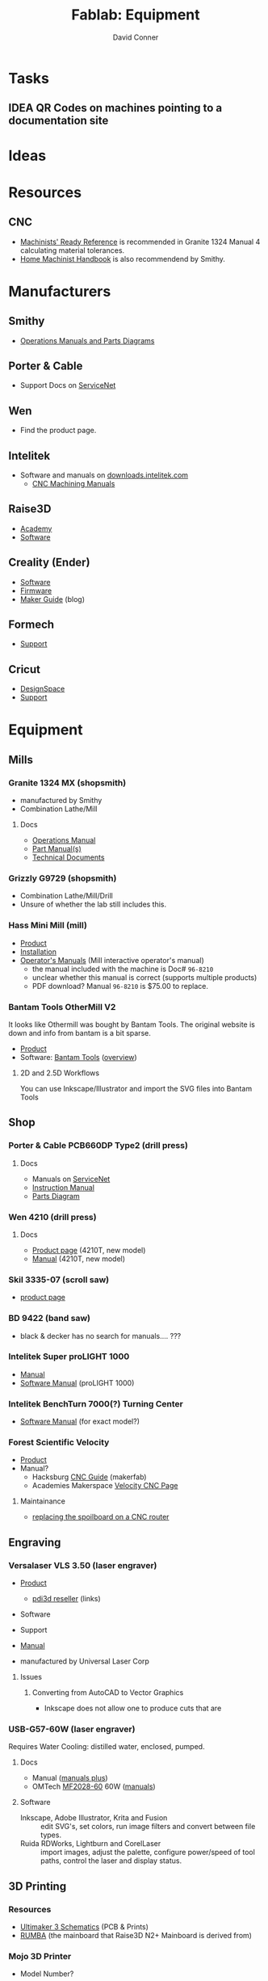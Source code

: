 :PROPERTIES:
:ID:       b281197f-246a-4a25-81f3-402a5ccba09c
:END:
#+TITLE:     Fablab: Equipment
#+AUTHOR:    David Conner
#+EMAIL:     noreply@te.xel.io
#+DESCRIPTION: notes
#+OPTIONS: num:1

* Tasks
** IDEA QR Codes on machines pointing to a documentation site

* Ideas

* Resources
** CNC
+ [[https://smithy.com/products/machinist-ready-reference][Machinists' Ready Reference]] is recommended in Granite 1324 Manual 4 calculating material tolerances.
+ [[https://smithy.com/products/home-machinist-handbook][Home Machinist Handbook]] is also recommendend by Smithy.

* Manufacturers
** Smithy
+ [[https://smithy.com/pages/operations-manuals-and-parts-diagrams][Operations Manuals and Parts Diagrams]]

** Porter & Cable
+ Support Docs on [[https://www.toolservicenet.com/dewalt/en/][ServiceNet]]

** Wen
+ Find the product page.

** Intelitek
+ Software and manuals on [[https://downloads.intelitek.com/][downloads.intelitek.com]]
  - [[https://downloads.intelitek.com/Manuals/CNC/][CNC Machining Manuals]]

** Raise3D
+ [[https://www.raise3d.com/academy/][Academy]]
+ [[https://www.raise3d.com/software/][Software]]

** Creality (Ender)
+ [[https://www.creality.com/download][Software]]
+ [[https://www.creality.com/download][Firmware]]
+ [[https://www.creality.com/blog/maker-guide][Maker Guide]] (blog)

** Formech
+ [[https://formech.com/support/][Support]]

** Cricut
+ [[https://design.cricut.com/][DesignSpace]]
+ [[https://help.cricut.com/hc/en-us][Support]]

* Equipment

** Mills

*** Granite 1324 MX (shopsmith)
+ manufactured by Smithy
+ Combination Lathe/Mill

**** Docs
+ [[https://cdn.shopify.com/s/files/1/1845/6449/files/GraniteXT-manual.pdf?v=1606844782][Operations Manual]]
+ [[https://cdn.shopify.com/s/files/1/1845/6449/files/GraniteXT-Parts.pdf?v=1606942820][Part Manual(s)]]
+ [[https://smithy.com/pages/granite-technical-documents][Technical Documents]]

*** Grizzly G9729 (shopsmith)
+ Combination Lathe/Mill/Drill
+ Unsure of whether the lab still includes this.

*** Hass Mini Mill (mill)
+ [[https://www.haascnc.com/machines/vertical-mills/mini-mills/models/minimill.html][Product]]
+ [[https://www.haascnc.com/Community/pre-install-guide/Mills/minimill.html][Installation]]
+ [[https://www.haascnc.com/owners/Service/operators-manual.html][Operator's Manuals]] (Mill interactive operator's manual)
  - the manual included with the machine is Doc# =96-8210=
  - unclear whether this manual is correct (supports multiple products)
  - PDF download? Manual =96-8210= is $75.00 to replace.

*** Bantam Tools OtherMill V2

It looks like Othermill was bought by Bantam Tools. The original website is down
and info from bantam is a bit sparse.

+ [[https://support.bantamtools.com/hc/en-us/articles/115001668853-Othermill-V2-][Product]]
+ Software: [[https://www.bantamtools.com/software-download][Bantam Tools]] ([[https://www.bantamtools.com/get-started][overview]])

**** 2D and 2.5D Workflows

You can use Inkscape/Illustrator and import the SVG files into Bantam Tools

** Shop

*** Porter & Cable PCB660DP Type2 (drill press)
**** Docs
+ Manuals on [[https://www.toolservicenet.com/dewalt/en/c//p/PCB660DP_2][ServiceNet]]
+ [[https://www.toolservicenet.com/i/PORTER-CABLE/GLOBALBOM/QU/PCB660DP/2/Instruction_Manual/EN/PDB660DP_Type2.pdf][Instruction Manual]]
+ [[https://www.toolservicenet.com/i/PORTER-CABLE/GLOBALBOM/QU/PCB660DP/2/Exploded_Diagram/EN/EA025822.gif][Parts Diagram]]

*** Wen 4210 (drill press)
**** Docs
+ [[https://wenproducts.com/products/wen-4210t-10-inch-drill-press-with-laser?_pos=31&_sid=721d35027&_ss=r][Product page]] (4210T, new model)
+ [[https://cdn.shopify.com/s/files/1/0012/0350/3168/files/4210T.Manual.20190108.pdf?3927471806556549811][Manual]] (4210T, new model)

*** Skil 3335-07 (scroll saw)
+ [[https://www.skil.com/120v-scroll-saw-3335-07/][product page]]

*** BD 9422 (band saw)
+ black & decker has no search for manuals.... ???

*** Intelitek Super proLIGHT 1000
+ [[https://downloads.intelitek.com/Manuals/CNC/Discontinued%20Machines/SUPER_proLIGHT_Manual.pdf][Manual]]
+ [[https://downloads.intelitek.com/Manuals/CNC/Discontinued%20Machines/proLIGHT_1000_WIN_Manual.pdf][Software Manual]] (proLIGHT 1000)

*** Intelitek BenchTurn 7000(?) Turning Center
+ [[https://downloads.intelitek.com/Manuals/CNC/Discontinued%20Machines/proLIGHT_3000_WIN_Manual.pdf][Software Manual]] (for exact model?)

*** Forest Scientific Velocity
+ [[https://forestscientific.com/cnc-routers/hs-cnc-router/][Product]]
+ Manual?
  - Hacksburg [[https://wiki.hackpgh.org/index.php?title=Forest_Scientific_CNC_Router][CNC Guide]] (makerfab)
  - Academies Makerspace [[https://sites.google.com/lcps.org/academiesmakerspace/guides/cnc-router?authuser=0][Velocity CNC Page]]

**** Maintainance
+ [[https://vimeo.com/348157889][replacing the spoilboard on a CNC router]]

** Engraving

*** Versalaser VLS 3.50 (laser engraver)
+ [[https://www.engravingsystemsllc.com/vls-desktop-model-350/][Product]]
  - [[https://www.pdi3d.com/Universal_Laser_VLS3_50_Laser_System_p/ul-vls350.htm][pdi3d reseller]] (links)
+ Software
+ Support
+ [[https://nlc.nebraska.gov/grants/InnovationStudios/Documents/vls_laser_cutter_manual.pdf][Manual]]

+ manufactured by Universal Laser Corp

**** Issues
***** Converting from AutoCAD to Vector Graphics
+ Inkscape does not allow one to produce cuts that are

*** USB-G57-60W (laser engraver)

Requires Water Cooling: distilled water, enclosed, pumped.

**** Docs
+ Manual ([[https://www.lcshenhuilaser.com/desktop-5070-80w-100w-laser-cutting-and-engraving-machine-price-pd46873024.html][manuals plus]])
+ OMTech [[https://omtechlaser.com/products/100w-co2-laser-engraver-cutter-usb-gr57-us][MF2028-60]] 60W ([[https://omtechlaser.com/pages/omtech-laser-user-manuals][manuals]])

**** Software
+ Inkscape, Adobe Illustrator, Krita and Fusion :: edit SVG's, set colors, run
  image filters and convert between file types.
+ Ruida RDWorks, Lightburn and CorelLaser :: import images, adjust the palette,
  configure power/speed of tool paths, control the laser and display status.

**** Notes :noexport:
+ [[https://www.lcshenhuilaser.com/desktop-5070-80w-100w-laser-cutting-and-engraving-machine-price-pd46873024.html][Product]] ([[https://www.alibaba.com/product-detail/SH-G570-60w-80w-laser-wood_60066048492.html][alibaba]])
  - Manual/Support requires registration

** 3D Printing

*** Resources
+ [[https://github.com/Ultimaker/Ultimaker3/tree/master/PCB%20files/1548-I%20Ultimainboard/Schematics%20and%20layout%20pdf][Ultimaker 3 Schematics]] (PCB & Prints)
+ [[https://reprap.org/wiki/RUMBA][RUMBA]] (the mainboard that Raise3D N2+ Mainboard is derived from)


*** Mojo 3D Printer
+ Model Number?

*** Raise3D Pro2

+ Product
+ [[https://support.raise3d.com/list.html?cid=4&pid=-1][Support]]
+ [[https://support.raise3d.com/list.html?cid=4&pid=-1][Repair]]
+ Plastics: PLA, ABS
  - potentially PETG

**** Status

+ One of the motors needs an =M3x17= screw
  
***** Left feeder

+ Plastic stuck in it
  - the nozzle may be clogged
+ Needs a washer printed

***** Recalibration for Right hotend

+ Throat tube is misaligned
  - extends higher than on left
+ Recalibration could work, but needs adjustment.

**** Issues

**** Notes

+ The printer toggles which nozzle is lowered to the bed.
  - to manually adjust this, both nozzles must be heated to > 180°C
+ when messing with the hotends, the filament must be cleared first
  
*** Raise3D N2

+ Product
+ [[https://support.raise3d.com/list.html?cid=3&pid=-1][Support]]
+ [[https://support.raise3d.com/list.html?cid=3&pid=493][Repair]]
+ Plastics: PLA, ABS
  - potentially PETG

**** Issues

*** Ender 3

+ Main difference: it has a glass bed instead of a magnetic bed
  - this can be changed out for a garolite bed

*** Ender 3 Pro
+ [[https://www.creality.com/goods-detail/ender-3-pro-3d-printer][Product]]
+ Support

*** 3DP WorkBench 200
+ WorkSeries Line
+ "Panel Due" firmware

** 3D Support

*** Nextengine 3D Scanner
  
+ Product
+ Support (uses flash and not accessible...)
+ [[https://www.nextengine.com/start][Software]] (likely requires Windows 7)

**** Docs
+ [[https://www.nasa.gov/sites/default/files/files/3DScannerTutorial.pdf][NASA Tutorial]]
+ A guide from 2009 is available on www.mdc.umn.edu

*** ProtoCycler+ (filament roller)
+ [[https://redetec.com/products/protocycler?variant=39805373743152][Product]]
+ [[https://redetec.com/pages/guides-and-manuals][Manuals]]
+ [[https://redetec.com/pages/software][Software]]
  - Our unit requires 3.2.7 (it has firmware 1.04)
  - Units shipping Sept 2022 and later require 3.10
  - firmware is displayed when unit powers on

** Fabrics

*** Cricut Maker 3
+ Version 3?
+ [[https://help.cricut.com/hc/en-us/categories/360000837133-Cricut-Maker-Cricut-Explore-Machines][Support]] (Cricut Maker)
+ [[https://cricut.com/en_us/cricut-maker][Product]]
+ Accessories?
+ Manual?

*** Singer Professional 9100

** Misc

*** Wavewash (support cleaning system)

*** Formech 300XQ (vacuum forming)
+ [[https://formech.com/wp-content/uploads/Manual-300XQ_UK_231015_lowres.pdf][Manual]]
+ [[https://formech.com/wp-content/uploads/Vacuum_Forming_Guide.pdf][Vacuum Forming Guide]]
+ 300xq is no longer listed.
  - [[https://formech.com/product/450dt/][450DT]] is the closest product

*** Omax Protomax (water jet)
+ [[https://www.protomax.com/][Product]]
+ [[https://knowledgebase.omax.com/protomax/content/skin/home.htm][Support]]
+ [[https://knowledgebase.omax.com/protomax/content/techdocs-home.htm][Manual]]
+ [[https://www.protomax.com/software/][Software]]

*** Denstply Vulcan Box A-550 (Burnout Furnace)
+ Denstply merged in 2016 and documentation searches 404
+ [[https://www.manualslib.com/products/Dentsply-Vulcan-Box-A-550-3498402.html][Manual]] (from manualslib)

*** Roland Camm-1 GS-24(???)

** UI

*** 3D Connexion
**** Space Mouse Compact

+ [[https://3dconnexion.com/us/product/spacemouse-compact][Product]]
+ [[https://3dconnexion.com/us/drivers/][Drivers]] (download 3DxWare 10 for Windows)
  - SDK
+ [[https://3dconnexion.com/us/software/][List of supported software]]


** Robots
*** LynxMotion LSS
+ [[https://www.robotshop.com/en/lynxmotion-lss-4-dof-robotic-arm-kit.html][Product]]

**** Docs
  - 4 DoF [[https://wiki.lynxmotion.com/info/wiki/lynxmotion/view/servo-erector-set-robots-kits/ses-v2-robots/ses-v2-arms/lss-4dof-arm/][Wiki]]
  - 4 DoF [[https://wiki.lynxmotion.com/info/wiki/lynxmotion/view/servo-erector-set-robots-kits/ses-v2-robots/ses-v2-arms/lss-4dof-arm/4dof-arm-quickstart/][Wiki Quickstart]]
  - FlowArm [[https://wiki.lynxmotion.com/info/wiki/lynxmotion/view/ses-software/lss-flowarm/][Wiki]]
  - Firmware Update [[https://wiki.lynxmotion.com/info/wiki/lynxmotion/view/lynxmotion-smart-servo/lss-configuration-software/lss-config-firmware-update/][guide]]
    - requires [[https://www.robotshop.com/en/lynxmotion-lss-configuration-software.html][LSS Config software]]

**** Software
  + [[https://www.robotshop.com/en/flowarm-pltw.html][FlowArm PLTW]] (for the product)
  + LynxMotion [[https://www.robotshop.com/en/lynxmotion-lss-lss-flowarm-app-download.html][LSS FlowArm]]
  + LynxMotion [[https://www.robotshop.com/en/lynxmotion-lss-configuration-software.html][LSS Config]]
    - for loading firmware
    - The servos connect on 115200 baud

* Software

+ [[https://www.pltw.org/pltw-software][PLTW Software]] a list of engineering software used/recommended by PLTW

** Inkscape
!
+ extensions

** Blender

** VS Code

